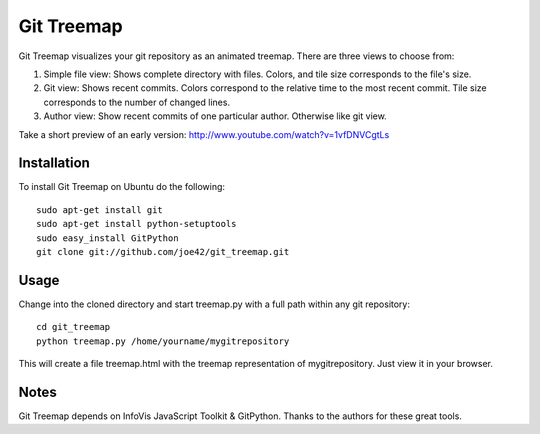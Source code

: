 Git Treemap 
===========

Git Treemap visualizes your git repository as an animated treemap. There are three views to choose from: 

1. Simple file view: Shows complete directory with files. Colors, and tile size corresponds to the file's size.
2. Git view: Shows recent commits. Colors correspond to the relative time to the most recent commit. Tile size corresponds to the number of changed lines.
3. Author view: Show recent commits of one particular author. Otherwise like git view.

Take a short preview of an early version: http://www.youtube.com/watch?v=1vfDNVCgtLs

Installation 
--------

To install Git Treemap on Ubuntu do the following::

    sudo apt-get install git
    sudo apt-get install python-setuptools
    sudo easy_install GitPython
    git clone git://github.com/joe42/git_treemap.git

Usage
------------

Change into the cloned directory and start treemap.py with a full path within any git repository::

    cd git_treemap
    python treemap.py /home/yourname/mygitrepository

This will create a file treemap.html with the treemap representation of mygitrepository.
Just view it in your browser.


Notes
------

Git Treemap depends on InfoVis JavaScript Toolkit & GitPython.
Thanks to the authors for these great tools.
